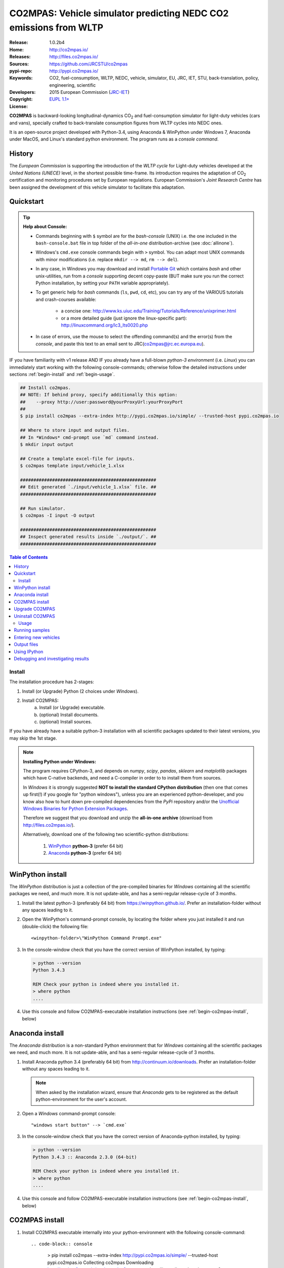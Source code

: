 ##################################################################
CO2MPAS: Vehicle simulator predicting NEDC CO2 emissions from WLTP
##################################################################

:Release:       1.0.2b4
:Home:          http://co2mpas.io/
:Releases:      http://files.co2mpas.io/
:Sources:       https://github.com/JRCSTU/co2mpas
:pypi-repo:     http://pypi.co2mpas.io/
:Keywords:      CO2, fuel-consumption, WLTP, NEDC, vehicle, simulator,
                EU, JRC, IET, STU, back-translation, policy,
                engineering, scientific
:Developers:    .. include:: ../AUTHORS.rst
:Copyright:     2015 European Commission (`JRC-IET
                <https://ec.europa.eu/jrc/en/institutes/iet>`_)
:License:       `EUPL 1.1+ <https://joinup.ec.europa.eu/software/page/eupl>`_


**CO2MPAS** is backward-looking longitudinal-dynamics CO\ :sub:`2` and
fuel-consumption simulator for light-duty vehicles (cars and vans),
specially crafted to back-translate consumption figures from WLTP cycles
into NEDC ones.

It is an open-source project developed with Python-3.4,
using Anaconda & WinPython under Windows 7, Anaconda under MacOS, and
Linux's standard python environment.
The program runs as a *console command*.

History
-------
The *European Commission* is supporting the introduction of the *WLTP cycle*
for Light-duty vehicles developed at the *United Nations (UNECE)*
level, in the shortest possible time-frame. Its introduction requires
the adaptation of CO\ :sub:`2` certification and monitoring procedures set
by European regulations. European Commission's *Joint Research Centre* has been
assigned the development of this vehicle simulator to facilitate this
adaptation.



Quickstart
----------
.. Tip::
    **Help about Console:**

    - Commands beginning with ``$`` symbol are for the *bash-console* (UNIX)
      i.e. the one included in the ``bash-console.bat`` file in top folder of
      the *all-in-one* distribution-archive (see :doc:`allinone`).

    - Windows's ``cmd.exe`` console commands begin with ``>`` symbol.
      You can adapt most UNIX commands with minor modifications
      (i.e. replace ``mkdir --> md``, ``rm --> del``).

    - In any case, in Windows you may download and install `Portable Git
      <https://github.com/sheabunge/GitPortable>`_ which contains *bash* and
      other unix-utilities, run from a *console* supporting decent copy-paste
      (BUT make sure you run the correct Python installation, by setting
      your ``PATH`` variable appropriately).

    - To get generic help for *bash* commands (``ls``, ``pwd``, ``cd``, etc),
      you can try any of the VARIOUS tutorials and crash-courses available:

          - a concise one: http://www.ks.uiuc.edu/Training/Tutorials/Reference/unixprimer.html
          - or a more detailed guide (just ignore the linux-specific part):
            http://linuxcommand.org/lc3_lts0020.php

    - In case of errors, use the mouse to select the offending command(s) and
      the error(s) from the *console*, and paste this text to an email sent to
      JRC(co2mpas@jrc.ec.europa.eu).


IF you have familiarity with v1 release AND IF you already have a full-blown
*python-3 environment* (i.e. *Linux*) you can immediately start working with
the following console-commands; otherwise follow the detailed instructions
under sections :ref:`begin-install` and :ref:`begin-usage`.

.. code-block:: console

    ## Install co2mpas.
    ## NOTE: If behind proxy, specify additionally this option:
    ##    --proxy http://user:password@yourProxyUrl:yourProxyPort
    ##
    $ pip install co2mpas --extra-index http://pypi.co2mpas.io/simple/ --trusted-host pypi.co2mpas.io

    ## Where to store input and output files.
    ## In *Windows* cmd-prompt use `md` command instead.
    $ mkdir input output

    ## Create a template excel-file for inputs.
    $ co2mpas template input/vehicle_1.xlsx

    ###################################################
    ## Edit generated `./input/vehicle_1.xlsx` file. ##
    ###################################################

    ## Run simulator.
    $ co2mpas -I input -O output

    ###################################################
    ## Inspect generated results inside `./output/`. ##
    ###################################################


.. _end-opening:
.. contents:: Table of Contents
  :backlinks: top



.. _begin-install:

Install
=======
The installation procedure has 2-stages:

1. Install (or Upgrade) Python (2 choices under *Windows*).
2. Install CO2MPAS:
    a. Install (or Upgrade) executable.
    b. (optional) Install documents.
    c. (optional) Install sources.

If you have already have a suitable python-3 installation with all scientific
packages updated to their latest versions, you may skip the 1st stage.

.. Note::
    **Installing Python under Windows:**

    The program requires CPython-3, and depends on *numpy*, *scipy*, *pandas*,
    *sklearn* and *matplotlib* packages which have C-native backends, and need
    a C-compiler in order to to install them from sources.

    In *Windows* it is strongly suggested
    **NOT to install the standard CPython distribution**
    (then one that comes up first(!) if you google for "python windows"),
    unless you are an experienced python-developer, and you know also how to
    hunt down pre-compiled dependencies from the *PyPi* repository and/or
    the `Unofficial Windows Binaries for Python Extension Packages
    <http://www.lfd.uci.edu/~gohlke/pythonlibs/>`_.

    Therefore we suggest that you download and unzip the **all-in-one archive**
    (download from http://files.co2mpas.io/).

    Alternatively, download one of the following two scientific-python
    distributions:

      #. `WinPython <https://winpython.github.io/>`_ **python-3** (prefer 64 bit)
      #. `Anaconda <http://continuum.io/downloads>`_ **python-3** (prefer 64 bit)



WinPython install
-----------------
The *WinPython* distribution is just a collection of the pre-compiled binaries
for *Windows* containing all the scientific packages we need, and much more.
It is not update-able, and has a semi-regular release-cycle of 3 months.


1. Install the latest python-3 (preferably 64 bit) from https://winpython.github.io/.
   Prefer an installation-folder without any spaces leading to it.

2. Open the WinPython's command-prompt console, by locating the folder where
   you just installed it and run (double-click) the following file::

        <winpython-folder>\"WinPython Command Prompt.exe"


3. In the console-window check that you have the correct version of
   WinPython installed, by typing:

   .. code-block:: console

        > python --version
        Python 3.4.3

        REM Check your python is indeed where you installed it.
        > where python
        ....


4. Use this console and follow CO2MPAS-executable installation instructions
   (see :ref:`begin-co2mpas-install`, below)



Anaconda install
----------------
The *Anaconda* distribution is a non-standard Python environment that
for *Windows* containing all the scientific packages we need, and much more.
It is not update-able, and has a semi-regular release-cycle of 3 months.

1. Install Anaconda python 3.4 (preferably 64 bit) from http://continuum.io/downloads.
   Prefer an installation-folder without any spaces leading to it.

   .. Note::
        When asked by the installation wizard, ensure that *Anaconda* gets to be
        registered as the default python-environment for the user's account.

2. Open a *Windows* command-prompt console::

        "windows start button" --> `cmd.exe`

3. In the console-window check that you have the correct version of
   Anaconda-python installed, by typing:

   .. code-block:: console

        > python --version
        Python 3.4.3 :: Anaconda 2.3.0 (64-bit)

        REM Check your python is indeed where you installed it.
        > where python
        ....

4. Use this console and follow CO2MPAS-executable installation instructions
   (see :ref:`begin-co2mpas-install`, below)



.. _begin-co2mpas-install:

CO2MPAS install
---------------
1. Install CO2MPAS executable internally into your python-environment with
   the following console-command::

   .. code-block:: console

        > pip install co2mpas --extra-index http://pypi.co2mpas.io/simple/ --trusted-host pypi.co2mpas.io
        Collecting co2mpas
        Downloading http://pypi.co2mpas.io/packages/co2mpas-...
        ...
        Installing collected packages: co2mpas
        Successfully installed co2mpas-1.0.2b4

    .. Tip::
        This step requires Internet connectivity to Python's "standard" repository
        (https://pypi.python.org/). In case you are behind a **corporate proxy**,
        append an appropriate option to the ``pip`` commands that follow::

            --proxy http://user:password@yourProxyUrl:yourProxyPort

        An alternative is to download the *wheel* packages from
        http://files.co2mpas.io  and install them one
        by one:

        .. code-block:: console

             REM Download MANUALLY all `*.whl` files contained in release folder
             REM from co2mpas-site in some folder.
             > cd <folder-where-wheels_downloaded>
             > pip install *.whl


   .. Warning::
       In case of errors, re-run the command adding 2 *verbose* flags ``-vv``,
       copy-paste the console-output, and send it to JRC.


2. Check that when you run ``co2mpas``, the version executed is indeed the one
   installed above::

   .. code-block:: console

        > co2mpas --version
        co2mpas-1.0.2b4 at <your-python-folders>\co2mpas


Upgrade CO2MPAS
---------------

1. Uninstall (see below) and re-install it.


Uninstall CO2MPAS
-----------------
To uninstall CO2MPAS type the following command, and confirm it with ``y``::

.. code-block:: console

    > pip uninstall co2mpas
    Uninstalling co2mpas-<installed-version>
    ...
    Proceed (y/n)?


Re-run the command *again*, to make sure that no dangling installations are left
over; disregard any errors this time.



.. _begin-usage:

Usage
=====
.. Note::
    The following commands are for the **bash console**, specifically tailored
    for the **all-in-one** archive.  More generic guidelines for this archive
    are contained in :doc:`allinone`.


First ensure that the latest version of CO2MPAS is properly installed, and that
its version match the version declared on this file.

The main entry for the simulator is the ``co2mpas`` console-command.
This command accepts multiple **input-excel-files**, one for each vehicle,
and generates a **summary-excel-file** aggregating the major result-values
from these vehicles, and (optionally) multiple **output-excel-files** for each
vehicle run.

To get the syntax of the ``co2mpas`` console-command, open a console where
you have installed CO2MPAS (see :ref:`begin-install` above) and type:

.. code-block:: console

    $ co2mpas --help
    Predict NEDC CO2 emissions from WLTP cycles.

    Usage:
        co2mpas [simulate] [-v] [--predict-wltp] [--more-output] [--no-warn-gui]
                           [--plot-workflow] [-I <folder>] [-O <folder>]
        co2mpas demo       [-v] [-f] <folder>
        co2mpas template   [-v] [-f] <excel-file-path> ...
        co2mpas ipynb      [-v] [-f] <folder>
        co2mpas modelgraph [-v] [-l | <models> ...]
        co2mpas --help
        co2mpas --version

    -I <folder>      Input folder, prompted with GUI if missing [default: ./input]
    -O <folder>      Input folder, prompted with GUI if missing [default: ./output]
    -l, --list       List available models.
    --predict-wltp   Whether predict also WLTP values.
    --more-output    Output also per-vehicle output-files.
    --no-warn-gui    Does not pause batch-run to report inconsistencies.
    --plot-workflow  Open workflow-plot in browser, after run finished.
    -f, --force      Overwrite template/sample excel-file(s).
    -v, --verbose    Print more verbosely messages.

    * Items enclosed in `[]` are optional.


    Sub-commands:
        simulate    [default] Run simulation for all excel-files in input-folder (-I).
        demo        Generate demo input-files inside <folder>.
        template    Generate "empty" input-file at <excel-file-path>.
        ipynb       Generate IPython notebooks inside <folder>; view them with cmd:
                      ipython --notebook-dir=<folder>
        modelgraph  List all or plot available models.

    Examples:

        ## Create sample-vehicles inside the `input` folder.
        ## (the `input` folder must exist)
        co2mpas demo input

        ## Run the sample-vehicles just created.
        ## (the `output` folder must exist)
        co2mpas -I input -O output

        ## Create an empty vehicle-file inside `input` folder.
        co2mpas template input/vehicle_1.xlsx


Running samples
---------------
The simulator contains sample input files for 2 vehicles that
are a nice starting point to try out.

1. Choose a folder where you will store the *input* and *output* files:

   .. code-block:: console

        ## Skip this if ``tutorial`` folder already exists.
        $ mkdir tutorial         ## Replace `mkdir` with `md` in *Windows* (`cmd.exe`)
        $ cd tutorial

        ## Skip also this if folders exist.
        $ mkdir input output

  .. Note::
    The input & output folders do not have to reside in the same parent,
    neither to have these names.
    It is only for demonstration purposes that we decided to group them both
    under a hypothetical ``some-folder``.

3. Create the demo vehicles inside the *input-folder* with the ``template``
   sub-command:


   .. code-block:: console

        $ co2mpas demo input
        Creating DEMO INPUT file 'D:\Apps\cygwin64\home\anastkn\Work\tut\input\co2mpas_demo_1_full_data.xlsx'...
        Creating DEMO INPUT file 'D:\Apps\cygwin64\home\anastkn\Work\tut\input\co2mpas_demo_2_wltp_high_only.xlsx'...
        Creating DEMO INPUT file 'D:\Apps\cygwin64\home\anastkn\Work\tut\input\co2mpas_demo_3_wltp_low_only.xlsx'...
        Creating DEMO INPUT file 'D:\Apps\cygwin64\home\anastkn\Work\tut\input\co2mpas_demo_4_baseline_no_battery_currents - Copy.xlsx'...
        Creating DEMO INPUT file 'D:\Apps\cygwin64\home\anastkn\Work\tut\input\co2mpas_demo_5_baseline_no_gears.xlsx'...
        You may run DEMOS with:
            co2mpas simulate -I input

4. Run the simulator:

   .. code-block:: console

      $ co2mpas -I input -O output
      Processing './input' --> './output'...
      Processing: co2mpas_demo_1_full_data
      ...
      ...
      Done! [90.765501 sec]


6. Inspect the results:

   .. code-block:: console

      $ start output/*summary.xlsx       ## More summaries might exist in the folder from previous runs.
      $ start output                     ## View the folder with all files generated.


Entering new vehicles
---------------------
You may modify the samples vehicles and run again the model.
But to be sure that your vehicle does not contain by accident any of
the sample-data, use the ``template`` sub-command to make an *empty* input
excel-file:


1. Decide the *input/output* folders.  Assuming we are still in the ``tutorial``
   folder and we wish to re-use the ``input/output`` folders from the example
   above, we may clear all their contents with this:

   .. code-block:: console

        $ rm -r ./input/* ./output/*        Replace `rm` with `del` in *Windows* (`cmd.exe`)


2. Create an empty vehicle template-file (eg. ``vehicle_1.xlsx``) inside
   the *input-folder* with the ``template`` sub-command:

   .. code-block:: console

        $ co2mpas template input/vehicle_1.xlsx  ## Note that here we specify the filename, not the folder!
        Creating TEMPLATE INPUT file './input/vehicle_1.xlsx'...


3. Open the template excel-file to fill-in your vehicle data
   (and save it afterwards):

   .. code-block:: console

      $ start input/vehicle_1.xlsx        ## Opens the excel-file. Use `start` in *cmd.exe*.

   .. Tip::
       The generated file contains help descriptions to help you populate it
       with vehicle data.  For items where an array of values is required
       (i.e. gear-box ratios) you may reference different parts of
       the spreadsheet following the syntax of the `"xlref" mini-language
       <https://pandalone.readthedocs.org/en/latest/reference.html#module-pandalone.xleash>`_.

   You may repeat these last 2 steps if you want to add more vehicles in
   the *batch-run*.

4. Run the simulator:

   .. code-block:: console

      $ co2mpas -I input -O output
      Processing './input' --> './output'...
      Processing: vehicle_1
      ...
      Done! [12.938986 sec]

5. Assuming you do receive any error, you may now inspect the results:

   .. code-block:: console

      $ start output/*summary.xlsx       ## More summaries might open from previous runs.
      $ start output                     ## View all files generated (see below).


6. In the case of errors, or if the results are not satisfactory, repeat the
   above procedure from step 3 to modify the vehicle and re-run the model.
   See also :ref:`begin-debug`, below.

Output files
------------
Below is the structure of the output-files produced for each vehicle::

    +--<date>-<time>_precondition_WLTP_<inp-fname>.xls:
    |               Input and calibrated values for electrics.
    |
    +--<date>-<time>_calibration_WLTP-H_<inp-fname>.xls:
    |               Input and calibrated values.
    |
    +--<date>-<time>_calibration_WLTP-L_<inp-fname>.xls:
    |               Input and calibrated values.
    |
    +--<date>-<time>_prediction_NEDC_<inp-fname>.xls:
    |               Input and predicted values.
    |
    +--<date>-<time>_summary.xls:
                    Major CO2 values from all vehicles in the batch-run.


Using IPython
-------------
You may enter the data for a single and run its simulation, plot its results
and experiment in your browser using `IPython <http://ipython.org/>`_.

5. Assuming you do receive any error, you may now inspect the results:

   .. code-block:: console

      $ start output/*summary.xlsx       ## More summaries might open from previous runs.
      $ start output                     ## View all files generated (see below).



.. _begin-debug:

Debugging and investigating results
-----------------------------------

- Make sure that you have installed `graphviz`, and when running the simulation,
  append also the ``--plot-workflow`` option.

- Use the ``modelgraph`` sub-command to plot the offending model (or just
  out of curiosity).  For instance:

  .. code-block:: console

        $ co2mpas modelgraph gear_box_calibration


- Inspect the functions mentioned in the workflow and models and search them
  in `CO2MPAS documentation <http://files.co2mpas.io/>`_ ensuring you are
  visiting the documents for the actual version you are using.

